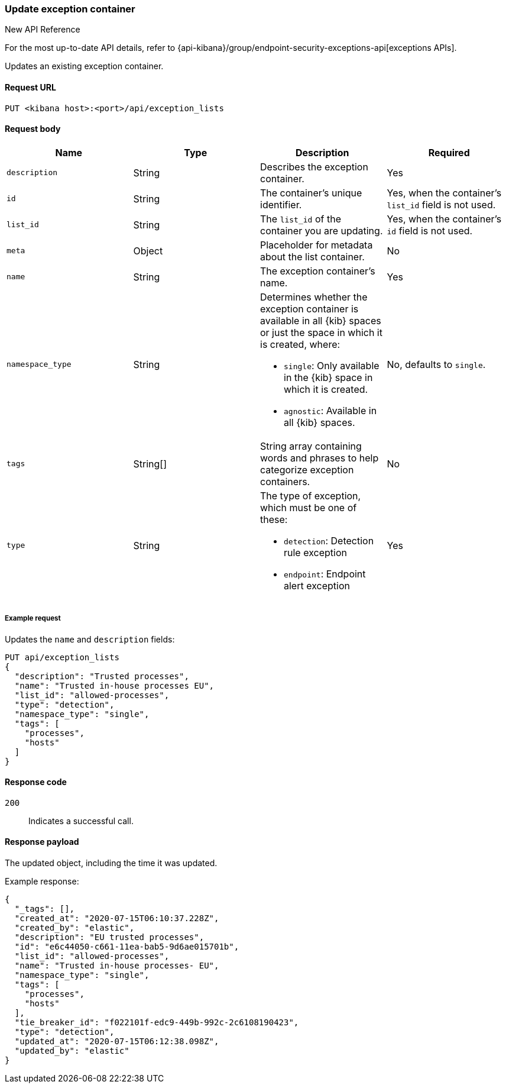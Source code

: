 [[exceptions-api-update-container]]
=== Update exception container

.New API Reference
[sidebar]
--
For the most up-to-date API details, refer to {api-kibana}/group/endpoint-security-exceptions-api[exceptions APIs].
--

Updates an existing exception container.

==== Request URL

`PUT <kibana host>:<port>/api/exception_lists`

==== Request body

[width="100%",options="header"]
|==============================================
|Name |Type |Description |Required

|`description` |String |Describes the exception container. |Yes
|`id` |String |The container's unique identifier. |Yes, when the container's `list_id` field is not used.
|`list_id` |String |The `list_id` of the container you are updating. |Yes, when
the container's `id` field is not used.
|`meta` |Object |Placeholder for metadata about the list container. |No
|`name` |String |The exception container's name. |Yes
|`namespace_type` |String a|Determines whether the exception container is available in all {kib} spaces or just the space in which it is created, where:

* `single`: Only available in the {kib} space in which it is created.
* `agnostic`: Available in all {kib} spaces.

|No, defaults to `single`.
|`tags` |String[] |String array containing words and phrases to help categorize
exception containers. |No
|`type` |String a|The type of exception, which must be one of these:

* `detection`: Detection rule exception
* `endpoint`: Endpoint alert exception

|Yes

|==============================================


===== Example request

Updates the `name` and `description` fields:

[source,console]
--------------------------------------------------
PUT api/exception_lists
{
  "description": "Trusted processes",
  "name": "Trusted in-house processes EU",
  "list_id": "allowed-processes",
  "type": "detection",
  "namespace_type": "single",
  "tags": [
    "processes",
    "hosts"
  ]
}
--------------------------------------------------
// KIBANA

==== Response code

`200`::
    Indicates a successful call.

==== Response payload

The updated object, including the time it was updated.

Example response:

[source,json]
--------------------------------------------------
{
  "_tags": [],
  "created_at": "2020-07-15T06:10:37.228Z",
  "created_by": "elastic",
  "description": "EU trusted processes",
  "id": "e6c44050-c661-11ea-bab5-9d6ae015701b",
  "list_id": "allowed-processes",
  "name": "Trusted in-house processes- EU",
  "namespace_type": "single",
  "tags": [
    "processes",
    "hosts"
  ],
  "tie_breaker_id": "f022101f-edc9-449b-992c-2c6108190423",
  "type": "detection",
  "updated_at": "2020-07-15T06:12:38.098Z",
  "updated_by": "elastic"
}
--------------------------------------------------
